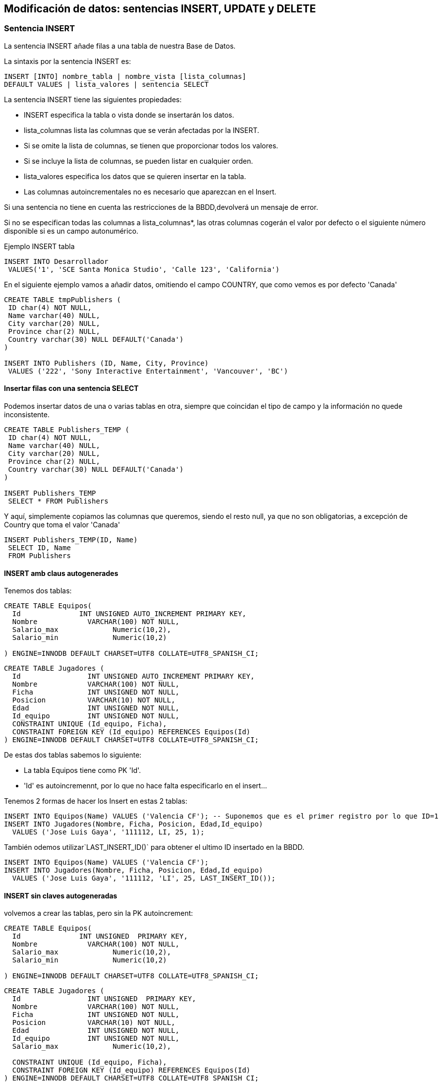 == Modificación de datos: sentencias INSERT, UPDATE y DELETE

=== Sentencia INSERT

La sentencia INSERT añade filas a una tabla de nuestra Base de Datos.

La sintaxis por la sentencia INSERT es:
[source,sql]
----
INSERT [INTO] nombre_tabla | nombre_vista [lista_columnas]
DEFAULT VALUES | lista_valores | sentencia SELECT
----

La sentencia INSERT tiene las siguientes propiedades:

* INSERT especifica la tabla o vista donde se insertarán los datos.
* lista_columnas lista las columnas que se verán afectadas por la INSERT.
* Si se omite la lista de columnas, se tienen que proporcionar todos los valores.
* Si se incluye la lista de columnas, se pueden listar en cualquier orden.
* lista_valores especifica los datos que se quieren insertar en la tabla.
* Las columnas autoincrementales no es necesario que aparezcan en el Insert.

Si una sentencia no tiene en cuenta las restricciones de la BBDD,devolverá un mensaje de error.

Si no se especifican todas las columnas a lista_columnas*, las otras columnas cogerán el valor por defecto o el siguiente número disponible si es un campo autonumérico.

Ejemplo INSERT tabla 
[source,sql]
----
INSERT INTO Desarrollador
 VALUES('1', 'SCE Santa Monica Studio', 'Calle 123', 'California')
----

En el siguiente ejemplo vamos a añadir datos, omitiendo el campo COUNTRY, que como vemos es por defecto 'Canada'

[source,sql]
----

CREATE TABLE tmpPublishers (
 ID char(4) NOT NULL,
 Name varchar(40) NULL,
 City varchar(20) NULL,
 Province char(2) NULL,
 Country varchar(30) NULL DEFAULT('Canada')
)

INSERT INTO Publishers (ID, Name, City, Province)
 VALUES ('222', 'Sony Interactive Entertainment', 'Vancouver', 'BC')
----


==== Insertar filas con una sentencia SELECT

Podemos insertar datos de una o varias tablas en otra, siempre que coincidan el tipo de campo y la información no quede inconsistente.
[source,sql]
----
CREATE TABLE Publishers_TEMP (
 ID char(4) NOT NULL,
 Name varchar(40) NULL,
 City varchar(20) NULL,
 Province char(2) NULL,
 Country varchar(30) NULL DEFAULT('Canada')
)

INSERT Publishers_TEMP
 SELECT * FROM Publishers
----

Y aquí, simplemente copiamos las columnas que queremos, siendo el resto null, ya que no son obligatorias, a excepción de Country que toma el valor 'Canada'
[source,sql]
----
INSERT Publishers_TEMP(ID, Name)
 SELECT ID, Name
 FROM Publishers
----


==== INSERT amb claus autogenerades

Tenemos dos tablas:

[source,sql]
----
CREATE TABLE Equipos(
  Id              INT UNSIGNED AUTO_INCREMENT PRIMARY KEY,
  Nombre            VARCHAR(100) NOT NULL,
  Salario_max             Numeric(10,2),
  Salario_min             Numeric(10,2)

) ENGINE=INNODB DEFAULT CHARSET=UTF8 COLLATE=UTF8_SPANISH_CI;
----

[source,sql]
----
CREATE TABLE Jugadores (
  Id                INT UNSIGNED AUTO_INCREMENT PRIMARY KEY,
  Nombre            VARCHAR(100) NOT NULL,
  Ficha             INT UNSIGNED NOT NULL,
  Posicion          VARCHAR(10) NOT NULL,
  Edad              INT UNSIGNED NOT NULL,
  Id_equipo         INT UNSIGNED NOT NULL,
  CONSTRAINT UNIQUE (Id_equipo, Ficha),
  CONSTRAINT FOREIGN KEY (Id_equipo) REFERENCES Equipos(Id)
) ENGINE=INNODB DEFAULT CHARSET=UTF8 COLLATE=UTF8_SPANISH_CI;
----

De estas dos tablas sabemos lo siguiente:

- La tabla Equipos tiene como PK 'Id'.
- 'Id' es autoincremennt, por lo que no hace falta especificarlo en el insert...

Tenemos 2 formas de hacer los Insert en estas 2 tablas:

[source,sql]
----
INSERT INTO Equipos(Name) VALUES ('Valencia CF'); -- Suponemos que es el primer registro por lo que ID=1
INSERT INTO Jugadores(Nombre, Ficha, Posicion, Edad,Id_equipo)
  VALUES ('Jose Luis Gaya', '111112, LI, 25, 1);
----

También odemos utilizar`LAST_INSERT_ID()` para obtener el ultimo ID insertado en la BBDD.

[source,sql]
----
INSERT INTO Equipos(Name) VALUES ('Valencia CF');
INSERT INTO Jugadores(Nombre, Ficha, Posicion, Edad,Id_equipo)
  VALUES ('Jose Luis Gaya', '111112, 'LI', 25, LAST_INSERT_ID());
----


==== INSERT sin claves autogeneradas

volvemos a crear las tablas, pero sin la PK autoincrement:

[source,sql]
----
CREATE TABLE Equipos(
  Id              INT UNSIGNED  PRIMARY KEY,
  Nombre            VARCHAR(100) NOT NULL,
  Salario_max             Numeric(10,2),
  Salario_min             Numeric(10,2)

) ENGINE=INNODB DEFAULT CHARSET=UTF8 COLLATE=UTF8_SPANISH_CI;
----

[source,sql]
----
CREATE TABLE Jugadores (
  Id                INT UNSIGNED  PRIMARY KEY,
  Nombre            VARCHAR(100) NOT NULL,
  Ficha             INT UNSIGNED NOT NULL,
  Posicion          VARCHAR(10) NOT NULL,
  Edad              INT UNSIGNED NOT NULL,
  Id_equipo         INT UNSIGNED NOT NULL,
  Salario_max             Numeric(10,2),

  CONSTRAINT UNIQUE (Id_equipo, Ficha),
  CONSTRAINT FOREIGN KEY (Id_equipo) REFERENCES Equipos(Id)
) ENGINE=INNODB DEFAULT CHARSET=UTF8 COLLATE=UTF8_SPANISH_CI;
----


Ara, hem d'especificar l'Id quan fem l'INSERT perquè el sistema no el genera
per nosaltres. La idea seria agafar el següent Id disponible, és a dir, l'Id
més gran que hi hagi fins ara, i sumar-li 1.

Lo ideal es guardar los ID a utilizar en variables, calculando el último de la tabla donde vamos a Insertar. Las variables se especifican como @nombre

[source,sql]
----
SELECT MAX(Id)+1 INTO @id_equipos FROM equipos;
INSERT INTO Equipos(Id,Name) VALUES (@id_equipos,'Valencia CF');
SELECT MAX(Id)+1 INTO @id_jugadores FROM jugadores;
INSERT INTO Jugadores(Id,Nombre, Ficha, Posicion, Edad,Id_equipo)
  VALUES (@id_jugadores,'Jose Luis Gaya', '111112, 'LI', 25, @id_equipos);
----

[WARNING]
====
El Insert puede fallar si otra persona conectada está modificando a la vez la BBDD.
====

=== UPDATE
Este es un ejemplo sencillo donde estamos cambiando la columna Posicion de la tabla Jugadores por 'DC'

[source,sql]
----
UPDATE Jugadores
 SET Posicion = 'DC'
----

Ahora vamos a modificar la columna Edad aumentando su edad en 2 a todos los jugadores que son DC o MC.

[source,sql]
----
UPDATE Jugadores
 SET Edad = Edad + 1
 WHERE Posicion in ('DC','MC')
----

==== Subconsultas en Updates
Se quiere proporcionar a la tabla Equipos la ficha mas alta del jugador de dicho Equipo.

[source,sql]
----
UPDATE Equipos
 SET Salario_MAX = (
   SELECT max(salario)
    FROM jugadores
    WHERE equipos.Id = jugadores.Id_equipo
 )
----

===  DELETE


La _sentencia DELETE_ elimina filas de un conjunto de registros. Con DELETE tenemos que
especificar la tabla o vista que contiene las filas que queremos borrar, y solo
podemos listar una tabla o vista cada vez. Va seguida de una cláusula WHERE.


[source,sql]
----
DELETE FROM {table_name | view_name }
 [WHERE clause]
----

Tiene las siguientes condiciones:

1. Si se omite el WHERE, borras toda la tabla.

2. Un DELETE por tabla.

3. No puedes borrar datos del que dependen otros datos, por ejemplo, no piuedes borrar los equipos de fútbol si no borras antes a los jugadores.

Tenemos 3 tipos de DELETE:

- Borrar todas las filas:

[source,sql]
----
DELETE
 FROM Jugadores;
----

- Borrar filas seleccionadas:

[source,sql]
----
DELETE
 FROM Jugadores
 WHERE Id_equipo = 1;
----

- Borrado con subsonsulta:

[source,sql]
----
DELETE FROM Jugadores
 WHERE id_equipo IN (
   SELECT id
   FROM equipos
   WHERE equipo LIKE 'Valencia CF'
 );
----
